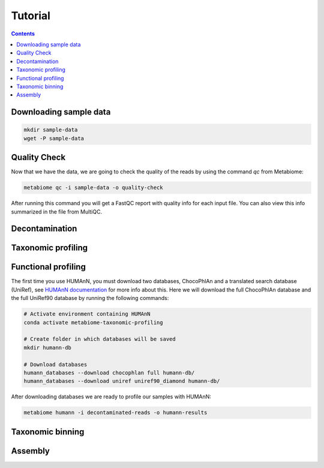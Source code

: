 .. _tutorial:

Tutorial
========

.. contents::

Downloading sample data
-----------------------

.. code-block:: bash

    mkdir sample-data
    wget -P sample-data

Quality Check
-------------

Now that we have the data, we are going to check the quality of the reads by
using the command `qc` from Metabiome:

.. code-block:: bash

    metabiome qc -i sample-data -o quality-check

After running this command you will get a FastQC report with quality info for
each input file. You can also view this info summarized in the file from
MultiQC.

Decontamination
---------------

Taxonomic profiling
-------------------

Functional profiling
--------------------

The first time you use HUMAnN, you must download two databases, ChocoPhlAn and
a translated search database (UniRef), see `HUMAnN documentation
<https://github.com/biobakery/humann#5-download-the-databases>`_ for more info
about this. Here we will download the full ChocoPhlAn database and the full
UniRef90 database by running the following commands:

.. code-block:: bash

    # Activate environment containing HUMAnN
    conda activate metabiome-taxonomic-profiling

    # Create folder in which databases will be saved
    mkdir humann-db

    # Download databases
    humann_databases --download chocophlan full humann-db/
    humann_databases --download uniref uniref90_diamond humann-db/

After downloading databases we are ready to profile our samples with HUMAnN:

.. code-block:: bash

    metabiome humann -i decontaminated-reads -o humann-results

Taxonomic binning
-----------------

Assembly
--------